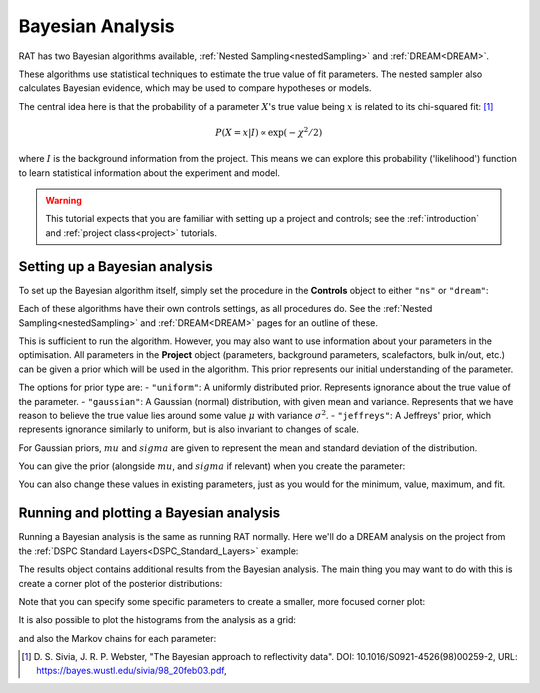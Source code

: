 .. _bayesTutorial:

Bayesian Analysis
=================

RAT has two Bayesian algorithms available, :ref:`Nested Sampling<nestedSampling>`
and :ref:`DREAM<DREAM>`.

These algorithms use statistical techniques to estimate the true value of fit parameters.
The nested sampler also calculates Bayesian evidence, which may be used to compare hypotheses or models.

The central idea here is that the probability of a parameter :math:`X`'s true value being :math:`x` is
related to its chi-squared fit: [#sivia1998]_

.. math:: P(X=x | I) \propto \exp(-\chi^2 / 2)

where :math:`I` is the background information from the project. This means we can explore this
probability ('likelihood') function to learn statistical information about the experiment and model.

.. warning::
   This tutorial expects that you are familiar with setting up a project
   and controls; see the :ref:`introduction` and :ref:`project class<project>` tutorials.

Setting up a Bayesian analysis
------------------------------

To set up the Bayesian algorithm itself, simply set the procedure in the **Controls** object
to either ``"ns"`` or ``"dream"``:

.. tab-set::
    :class: tab-label-hidden
    :sync-group: code

    .. tab-item:: Matlab
        :sync: Matlab

        .. output:: Matlab

            controls = controlsClass();
            controls.procedure = 'ns';
            % or controls.procedure = 'dream';

    .. tab-item:: Python
        :sync: Python

        .. output:: Python

            controls = RAT.Controls(procedure='ns')
            # or RAT.Controls(procedure='dream');
            # for an existing controls object you can use
            #   controls.procedure = 'ns' 
            # etc.


Each of these algorithms have their own controls settings, as all procedures do.
See the :ref:`Nested Sampling<nestedSampling>` and :ref:`DREAM<DREAM>` pages for an outline of these.

This is sufficient to run the algorithm. However, you may also want to use information
about your parameters in the optimisation. All parameters in the **Project** object
(parameters, background parameters, scalefactors, bulk in/out, etc.) can be given
a prior which will be used in the algorithm. This prior represents our initial understanding
of the parameter.

The options for prior type are:
- ``"uniform"``: A uniformly distributed prior. Represents ignorance about the true value of the parameter.
- ``"gaussian"``: A Gaussian (normal) distribution, with given mean and variance.
Represents that we have reason to believe the true value lies around some value :math:`\mu` with variance :math:`\sigma^2`.
- ``"jeffreys"``: A Jeffreys' prior, which represents ignorance similarly to uniform, but is also invariant
to changes of scale.

For Gaussian priors, :math:`mu` and :math:`sigma` are given to represent the mean and standard deviation of the distribution.

You can give the prior (alongside :math:`mu`, and :math:`sigma` if relevant) when you create the parameter:

.. tab-set-code::
    .. code-block:: Matlab

        % this Gaussian prior has a mean of 0 and standard deviation of 1
        problem.addParameter('My new param', 1, 2, 3, true, "gaussian", 0, 1);
        problem.addParameter('My scale param',10,20,30,true, "jeffreys");

    .. code-block:: Python

        problem.parameters.append(name='My new param', min=1, value=2, max=3, prior_type="gaussian", mu=0, sigma=1)
        problem.parameters.append(name='My scale param', min=10, value=20, max=30, fit=False, prior_type="jeffreys")


You can also change these values in existing parameters, just as you would for the minimum, value, maximum, and fit.

Running and plotting a Bayesian analysis
----------------------------------------

Running a Bayesian analysis is the same as running RAT normally. Here we'll do a DREAM analysis
on the project from the :ref:`DSPC Standard Layers<DSPC_Standard_Layers>` example:

.. tab-set-code::
    .. code-block:: Matlab

        [problem, results] = RAT(problem, controls);
        disp(results)

    .. code-block:: Python

        problem, results = RAT.run(problem, controls);
        print(results)


The results object contains additional results from the Bayesian analysis. The main thing
you may want to do with this is create a corner plot of the posterior distributions:

.. tab-set-code::
    .. code-block:: Matlab

        cornerPlot(results); 

    .. code-block:: Python

        RAT.plotting.plot_corner(results)


.. image:: ../images/tutorial/corner.png 
   :alt: A corner plot from the Bayesian analysis, showing the posterior
         histograms for each parameter and the contour plots for each pair of parameters.


Note that you can specify some specific parameters to create a smaller, more focused corner plot:

.. tab-set-code::
    .. code-block:: Matlab

        cornerPlot(results, 'params', ["Substrate Roughness", "Backs parameter SMW", "Backs parameter D2O"]); 

    .. code-block:: Python

        RAT.plotting.plot_corner(results, params=["Substrate Roughness", "Background parameter SMW", "Background parameter D2O"])


.. image:: ../images/tutorial/cornerFiltered.png
   :alt: A smaller version of the previous corner plot, just giving the histograms
         and contour plots for substrate roughness, the D2O background, and the SMW background.


It is also possible to plot the histograms from the analysis as a grid:


.. tab-set-code::
    .. code-block:: Matlab

        plotHists(results); 

    .. code-block:: Python

        RAT.plotting.plot_hists(results)


.. image:: ../images/tutorial/hists.png
   :alt: A grid of histograms for each parameter of the analysis.


and also the Markov chains for each parameter:

.. tab-set-code::
    .. code-block:: Matlab

        plotChain(results); 

    .. code-block:: Python

        RAT.plotting.plot_chain(results)


.. image:: ../images/tutorial/chains.png
   :alt: A grid of MCMC chains for each parameter of the analysis.


.. [#sivia1998]
    D. S. Sivia, J. R. P. Webster,
    "The Bayesian approach to reflectivity data".
    DOI: 10.1016/S0921-4526(98)00259-2,
    URL: https://bayes.wustl.edu/sivia/98_20feb03.pdf,
